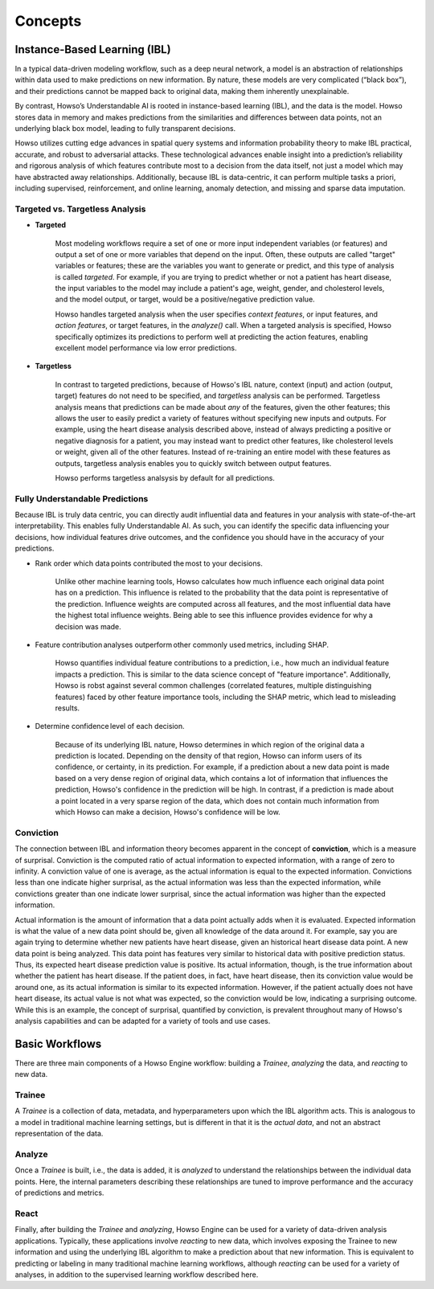 Concepts
===========

Instance-Based Learning (IBL)
^^^^^^^^^^^^^^^^^^^^^^^^^^^^^

In a typical data-driven modeling workflow, such as a deep neural network, a model is an abstraction of relationships within data used to make predictions on new information. 
By nature, these models are very complicated (“black box”), and their predictions cannot be mapped back to original data, making them inherently unexplainable. 

By contrast, Howso’s Understandable AI is rooted in instance-based learning (IBL), and the data is the model. Howso stores data in memory and makes predictions 
from the similarities and differences between data points, not an underlying black box model, leading to fully transparent decisions.

Howso utilizes cutting edge advances in spatial query systems and information probability theory to make IBL practical, accurate, and robust to adversarial attacks. These technological 
advances enable insight into a prediction’s reliability and rigorous analysis of which features contribute most to a decision from the data itself, not just a model which may have abstracted
away relationships. Additionally, because IBL is data-centric, it can perform multiple tasks a priori, including supervised, reinforcement, and online learning, anomaly detection, and missing
and sparse data imputation. 

Targeted vs. Targetless Analysis
--------------------------------

- **Targeted**

    Most modeling workflows require a set of one or more input independent variables (or features) and output a set of one or more variables that depend on the input. Often, these outputs are called "target"
    variables or features; these are the variables you want to generate or predict, and this type of analysis is called *targeted*. For example, if you are trying to predict whether or not a patient has heart disease, the input variables to the model may include a patient's age,
    weight, gender, and cholesterol levels, and the model output, or target, would be a positive/negative prediction value. 
    
    Howso handles targeted analysis when the user specifies `context features`, or input features, and `action features`, or target features, in the `analyze()` call. When a targeted analysis is specified, Howso specifically optimizes its
    predictions to perform well at predicting the action features, enabling excellent model performance via low error predictions.

- **Targetless**

    In contrast to targeted predictions, because of Howso's IBL nature, context (input) and action (output, target) features do not need to be specified, and *targetless* analysis can be performed. Targetless
    analysis means that predictions can be made about *any* of the features, given the other features; this allows the user to easily predict a variety of features without specifying new inputs and outputs. For example,
    using the heart disease analysis described above, instead of always predicting a positive or negative diagnosis for a patient, you may instead want to predict other features, like cholesterol levels or weight,
    given all of the other features. Instead of re-training an entire model with these features as outputs, targetless analysis enables you to quickly switch between output features.

    Howso performs targetless analsysis by default for all predictions.

Fully Understandable Predictions
--------------------------------

Because IBL is truly data centric, you can directly audit influential data and features in your analysis with state-of-the-art interpretability. This enables fully Understandable AI. As such, you can identify the
specific data influencing your decisions, how individual features drive outcomes, and the confidence you should have in the accuracy of your predictions.​  

- Rank order which data points contributed the most to your decisions.​ 

    Unlike other machine learning tools, Howso calculates how much influence each original data point has on a prediction. This influence is related to the probability that the data point is representative of
    the prediction. Influence weights are computed across all features, and the most influential data have the highest total influence weights. Being able to see this influence provides evidence for why a decision 
    was made. 

- Feature contribution analyses outperform other commonly used metrics, including SHAP. ​ 

    Howso quantifies individual feature contributions to a prediction, i.e., how much an individual feature impacts a prediction. This is similar to the data science concept of "feature importance". Additionally, 
    Howso is robst against several common challenges (correlated features, multiple distinguishing features) faced by other feature importance tools, including the SHAP metric, which lead to misleading results. 

- Determine confidence level of each decision.​ 

    Because of its underlying IBL nature, Howso determines in which region of the original data a prediction is located. Depending on the density of that region, Howso can inform users of its confidence, or certainty,
    in its prediction. For example, if a prediction about a new data point is made based on a very dense region of original data, which contains a lot of information that influences the prediction, Howso's confidence
    in the prediction will be high. In contrast, if a prediction is made about a point located in a very sparse region of the data, which does not contain much information from which Howso can make a decision, Howso's 
    confidence will be low.

Conviction
----------

The connection between IBL and information theory becomes apparent in the concept of **conviction**, which is a measure of surprisal. Conviction is the computed ratio of actual information to expected information, with
a range of zero to infinity. A conviction value of one is average, as the actual information is equal to the expected information. Convictions less than one indicate higher surprisal, as the actual information
was less than the expected information, while convictions greater than one indicate lower surprisal, since the actual information was higher than the expected information. 

Actual information is the amount of information that a data point actually adds when it is evaluated. Expected information is what the value of a new data point should be, given
all knowledge of the data around it. For example, say you are again trying to determine whether new patients have heart disease, given an historical heart disease data point. A new data point is being analyzed.
This data point has features very similar to historical data with positive prediction status. Thus, its expected heart disease prediction value is positive. Its actual information, though, is the true information
about whether the patient has heart disease. If the patient does, in fact, have heart disease, then its conviction value would be around one, as its actual information is similar to its expected information.
However, if the patient actually does not have heart disease, its actual value is not what was expected, so the conviction would be low, indicating a surprising outcome. While this is an example, the concept of surprisal,
quantified by conviction, is prevalent throughout many of Howso's analysis capabilities and can be adapted for a variety of tools and use cases.

Basic Workflows
^^^^^^^^^^^^^^^

There are three main components of a Howso Engine workflow: building a `Trainee`, `analyzing` the data, and `reacting` to new data.

Trainee
-------

A `Trainee` is a collection of data, metadata, and hyperparameters upon which the IBL algorithm acts. This is analogous to a model in traditional machine learning settings, but is 
different in that it is the *actual data*, and not an abstract representation of the data.

Analyze
-------

Once a `Trainee` is built, i.e., the data is added, it is `analyzed` to understand the relationships between the individual data points. Here, the internal parameters describing these
relationships are tuned to improve performance and the accuracy of predictions and metrics. 

React
-----

Finally, after building the `Trainee` and `analyzing`, Howso Engine can be used for a variety of data-driven analysis applications. Typically, these applications involve
`reacting` to new data, which involves exposing the Trainee to new information and using the underlying IBL algorithm to make a prediction about that new information.
This is equivalent to predicting or labeling in many traditional machine learning workflows, although `reacting` can be used for a variety of analyses, in addition to the supervised
learning workflow described here.


